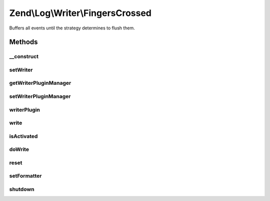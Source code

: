 .. Log/Writer/FingersCrossed.php generated using docpx on 01/30/13 03:32am


Zend\\Log\\Writer\\FingersCrossed
=================================

Buffers all events until the strategy determines to flush them.

Methods
+++++++

__construct
-----------

.. function:: __construct()


    Constructor

    :param WriterInterface|string|array|Traversable: Wrapped writer or array of configuration options
    :param FilterInterface|int: Filter or log priority which determines buffering of events
    :param int: Maximum buffer size



setWriter
---------

.. function:: setWriter()


    Set a new formatter for this writer

    :param string|Formatter\FormatterInterface: 

    :rtype: self 

    :throws: Exception\InvalidArgumentException 



getWriterPluginManager
----------------------

.. function:: getWriterPluginManager()


    Get writer plugin manager

    :rtype: WriterPluginManager 



setWriterPluginManager
----------------------

.. function:: setWriterPluginManager()


    Set writer plugin manager

    :param string|WriterPluginManager: 

    :rtype: Logger 

    :throws: Exception\InvalidArgumentException 



writerPlugin
------------

.. function:: writerPlugin()


    Get writer instance

    :param string: 
    :param array|null: 

    :rtype: Writer\WriterInterface 



write
-----

.. function:: write()


    Log a message to this writer.

    :param array: log data event

    :rtype: void 



isActivated
-----------

.. function:: isActivated()


    Check if buffered data should be flushed

    :param array: event data

    :rtype: boolean true if buffered data should be flushed



doWrite
-------

.. function:: doWrite()


    Write message to buffer or delegate event data to the wrapped writer

    :param array: event data

    :rtype: void 



reset
-----

.. function:: reset()


    Resets the state of the handler.
    Stops forwarding records to the wrapped writer



setFormatter
------------

.. function:: setFormatter()


    Stub in accordance to parent method signature.
    Fomatters must be set on the wrapped writer.

    :param string|Formatter\FormatterInterface: 

    :rtype: WriterInterface 



shutdown
--------

.. function:: shutdown()


    Record shutdown

    :rtype: void 



